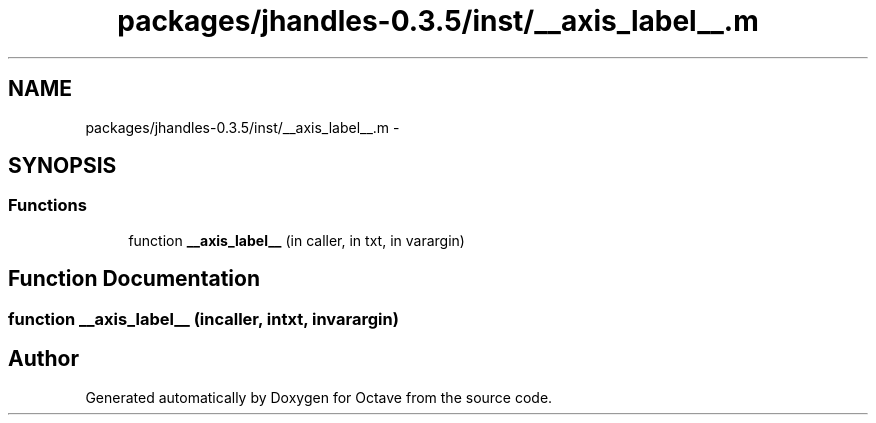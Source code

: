 .TH "packages/jhandles-0.3.5/inst/__axis_label__.m" 3 "Tue Nov 27 2012" "Version 3.2" "Octave" \" -*- nroff -*-
.ad l
.nh
.SH NAME
packages/jhandles-0.3.5/inst/__axis_label__.m \- 
.SH SYNOPSIS
.br
.PP
.SS "Functions"

.in +1c
.ti -1c
.RI "function \fB__axis_label__\fP (in caller, in txt, in varargin)"
.br
.in -1c
.SH "Function Documentation"
.PP 
.SS "function \fB__axis_label__\fP (incaller, intxt, invarargin)"
.SH "Author"
.PP 
Generated automatically by Doxygen for Octave from the source code\&.
